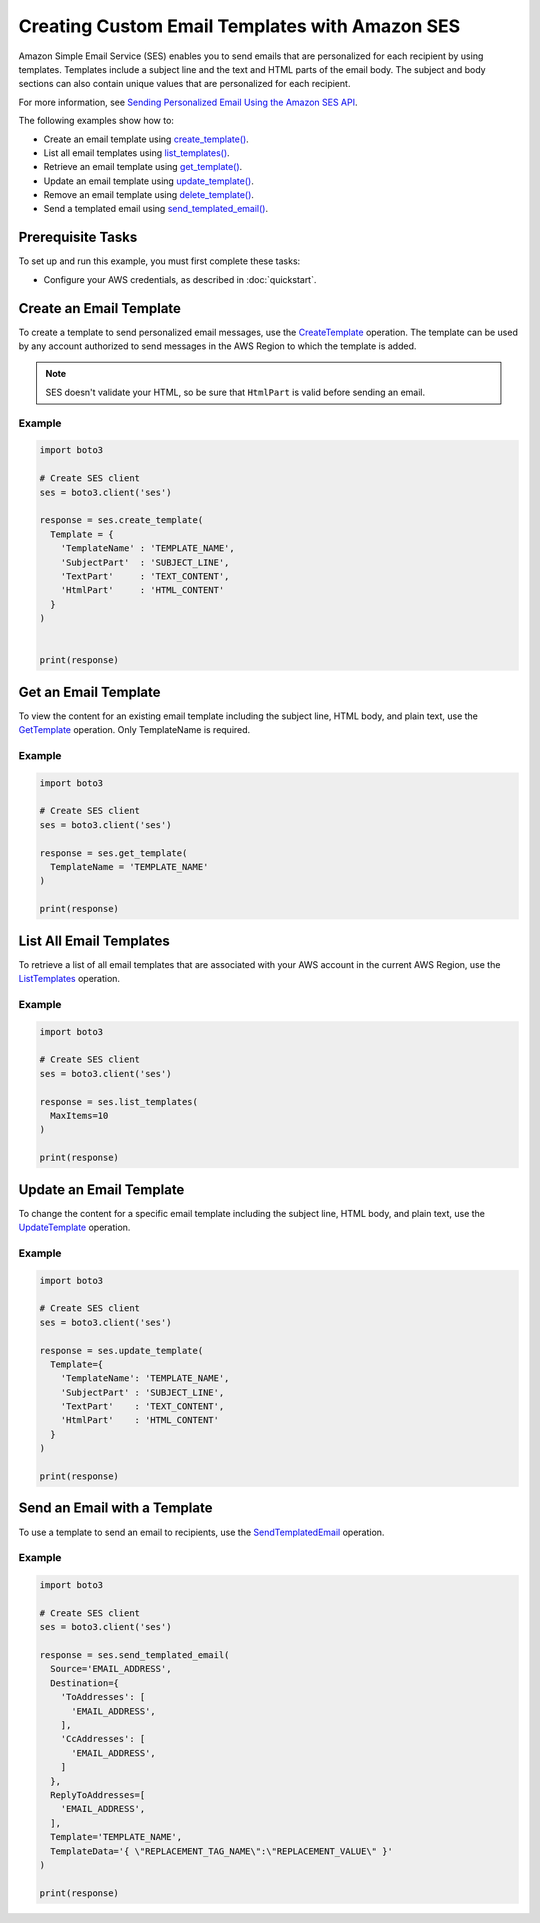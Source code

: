 .. Copyright 2010-2019 Amazon.com, Inc. or its affiliates. All Rights Reserved.

   This file is licensed under the Apache License, Version 2.0 (the "License").
   You may not use this file except in compliance with the License. A copy of the
   License is located at

   http://aws.amazon.com/apache2.0/

   This file is distributed on an "AS IS" BASIS, WITHOUT WARRANTIES OR CONDITIONS
   OF ANY KIND, either express or implied. See the License for the specific
   language governing permissions and limitations under the License.
   
.. _aws-boto3-ses-template:   

###############################################
Creating Custom Email Templates with Amazon SES
###############################################

.. meta::
   :description: Use the Amazon SES API to create and use email templates.
   :keywords: SES Python

Amazon Simple Email Service (SES) enables you to send emails that are 
personalized for each recipient by using templates. Templates include 
a subject line and the text and HTML parts of the email body. The subject 
and body sections can also contain unique values that are personalized for 
each recipient.

For more information, see `Sending Personalized Email Using the Amazon SES 
API <https://docs.aws.amazon.com/ses/latest/DeveloperGuide/send-personalized-email-api.html>`__.

The following examples show how to:

* Create an email template using `create_template() <https://boto3.amazonaws.com/v1/documentation/api/latest/reference/services/ses.html#SES.Client.create_template>`_.
* List all email templates using `list_templates() <https://boto3.amazonaws.com/v1/documentation/api/latest/reference/services/ses.html#SES.Client.list_templates>`_.
* Retrieve an email template using `get_template() <https://boto3.amazonaws.com/v1/documentation/api/latest/reference/services/ses.html#SES.Client.get_template>`_.
* Update an email template using `update_template() <https://boto3.amazonaws.com/v1/documentation/api/latest/reference/services/ses.html#SES.Client.update_template>`_.
* Remove an email template using `delete_template() <https://boto3.amazonaws.com/v1/documentation/api/latest/reference/services/ses.html#SES.Client.delete_template>`_.
* Send a templated email using `send_templated_email() <https://boto3.amazonaws.com/v1/documentation/api/latest/reference/services/ses.html#SES.Client.send_templated_email>`_.

Prerequisite Tasks
==================

To set up and run this example, you must first complete these tasks:

* Configure your AWS credentials, as described in :doc:`quickstart`.

Create an Email Template
========================

To create a template to send personalized email messages, use the 
`CreateTemplate <https://docs.aws.amazon.com/ses/latest/APIReference/API_CreateTemplate.html>`_ 
operation. The template can be used by any account authorized to send 
messages in the AWS Region to which the template is added.

.. note::
    SES doesn't validate your HTML, so be sure that ``HtmlPart`` is 
    valid before sending an email.
    
Example
-------

.. code-block:: python

    import boto3

    # Create SES client
    ses = boto3.client('ses')

    response = ses.create_template(
      Template = {
        'TemplateName' : 'TEMPLATE_NAME',
        'SubjectPart'  : 'SUBJECT_LINE',
        'TextPart'     : 'TEXT_CONTENT',
        'HtmlPart'     : 'HTML_CONTENT'
      }
    )


    print(response)

Get an Email Template
=====================

To view the content for an existing email template including the subject line, HTML body, and plain text, use the `GetTemplate <https://docs.aws.amazon.com/ses/latest/APIReference/API_GetTemplate.html>`_ operation. Only TemplateName is required.

Example
-------

.. code-block:: python

    import boto3
    
    # Create SES client
    ses = boto3.client('ses')

    response = ses.get_template(
      TemplateName = 'TEMPLATE_NAME'
    )

    print(response)

List All Email Templates
========================

To retrieve a list of all email templates that are associated with your AWS account in the current AWS Region, use the `ListTemplates <https://docs.aws.amazon.com/ses/latest/APIReference/API_ListTemplates.html>`_ operation.

Example
-------

.. code-block:: python

    import boto3

    # Create SES client
    ses = boto3.client('ses')

    response = ses.list_templates(
      MaxItems=10
    )

    print(response)


Update an Email Template
========================

To change the content for a specific email template including the subject line, HTML body, and plain text, use the `UpdateTemplate <https://docs.aws.amazon.com/ses/latest/APIReference/API_UpdateTemplate.html>`_ operation.

Example
-------

.. code-block:: python

    import boto3

    # Create SES client
    ses = boto3.client('ses')

    response = ses.update_template(
      Template={
        'TemplateName': 'TEMPLATE_NAME',
        'SubjectPart' : 'SUBJECT_LINE',
        'TextPart'    : 'TEXT_CONTENT',
        'HtmlPart'    : 'HTML_CONTENT'
      }
    )
    
    print(response)
   
Send an Email with a Template
=============================

To use a template to send an email to recipients, use the `SendTemplatedEmail <https://docs.aws.amazon.com/ses/latest/APIReference/API_SendTemplatedEmail.html>`__ operation.


Example
-------

.. code-block:: python

    import boto3

    # Create SES client
    ses = boto3.client('ses')

    response = ses.send_templated_email(
      Source='EMAIL_ADDRESS',
      Destination={
        'ToAddresses': [
          'EMAIL_ADDRESS',
        ],
        'CcAddresses': [
          'EMAIL_ADDRESS',
        ]
      },
      ReplyToAddresses=[
        'EMAIL_ADDRESS',
      ],
      Template='TEMPLATE_NAME',
      TemplateData='{ \"REPLACEMENT_TAG_NAME\":\"REPLACEMENT_VALUE\" }'
    )

    print(response)